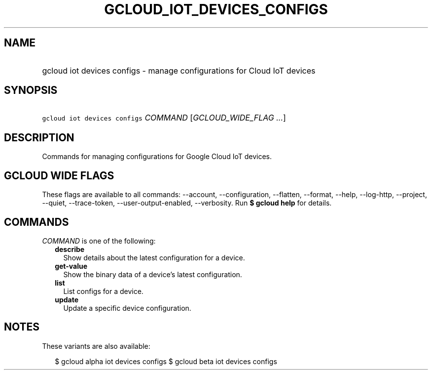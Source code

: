 
.TH "GCLOUD_IOT_DEVICES_CONFIGS" 1



.SH "NAME"
.HP
gcloud iot devices configs \- manage configurations for Cloud IoT devices



.SH "SYNOPSIS"
.HP
\f5gcloud iot devices configs\fR \fICOMMAND\fR [\fIGCLOUD_WIDE_FLAG\ ...\fR]



.SH "DESCRIPTION"

Commands for managing configurations for Google Cloud IoT devices.



.SH "GCLOUD WIDE FLAGS"

These flags are available to all commands: \-\-account, \-\-configuration,
\-\-flatten, \-\-format, \-\-help, \-\-log\-http, \-\-project, \-\-quiet,
\-\-trace\-token, \-\-user\-output\-enabled, \-\-verbosity. Run \fB$ gcloud
help\fR for details.



.SH "COMMANDS"

\f5\fICOMMAND\fR\fR is one of the following:

.RS 2m
.TP 2m
\fBdescribe\fR
Show details about the latest configuration for a device.

.TP 2m
\fBget\-value\fR
Show the binary data of a device's latest configuration.

.TP 2m
\fBlist\fR
List configs for a device.

.TP 2m
\fBupdate\fR
Update a specific device configuration.


.RE
.sp

.SH "NOTES"

These variants are also available:

.RS 2m
$ gcloud alpha iot devices configs
$ gcloud beta iot devices configs
.RE

